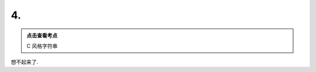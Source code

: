************************************************************************************************************************
4.
************************************************************************************************************************

.. admonition:: 点击查看考点
  :class: keyword

  C 风格字符串

想不起来了.